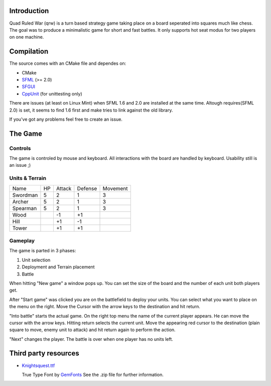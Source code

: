 ------------
Introduction
------------

Quad Ruled War (qrw) is a turn based strategy game taking place on a board seperated into squares much like chess. The goal was to produce a minimalistic game for short and fast battles. It only supports hot seat modus for two players on one machine.

-----------
Compilation
-----------

The source comes with an CMake file and dependes on:

- CMake
- SFML_ (>= 2.0)
- SFGUI_
- CppUnit_ (for unittesting only)

There are issues (at least on Linux Mint) when SFML 1.6 and 2.0 are installed at the same time. Altough requires(SFML 2.0) is set, it seems to find 1.6 first and make tries to link against the old library.

If you've got any problems feel free to create an issue.

.. _SFML: http://www.sfml-dev.org/
.. _SFGUI: http://sfgui.sfml-dev.de/
.. _CppUnit: http://sourceforge.net/projects/cppunit/

--------
The Game
--------

========
Controls
========

The game is controled by mouse and keyboard. All interactions with the board are handled by keyboard. Usability still is an issue ;)

===============
Units & Terrain
===============

+--------+----+--------+---------+---------+
| Name   | HP | Attack | Defense | Movement|
+--------+----+--------+---------+---------+
|Swordman|  5 | 2      | 1       | 3       |
+--------+----+--------+---------+---------+
|Archer  |  5 | 2      | 1       | 3       |
+--------+----+--------+---------+---------+
|Spearman|  5 | 2      | 1       | 3       |
+--------+----+--------+---------+---------+
|Wood    |    | -1     | +1      |         |
+--------+----+--------+---------+---------+
|Hill    |    | +1     | -1      |         |
+--------+----+--------+---------+---------+
|Tower   |    | +1     | +1      |         |
+--------+----+--------+---------+---------+


========
Gameplay
========

The game is parted in 3 phases:

1. Unit selection
2. Deployment and Terrain placement
3. Battle

When hitting "New game" a window pops up. You can set the size of the board and the number of each unit both players get.

After "Start game" was clicked you are on the battlefield to deploy your units. You can select what you want to place on the menu on the right. Move the Cursor with the arrow keys to the destination and hit return.

"Into battle" starts the actual game. On the right top menu the name of the current player appears. He can move the cursor with the arrow keys. Hitting return selects the current unit. Move the appearing red cursor to the destination (plain square to move, enemy unit to attack) and hit return again to perform the action.

"Next" changes the player. The battle is over when one player has no units left.

---------------------
Third party resources
---------------------

- Knightsquest.ttf_

  True Type Font by GemFonts_ See the .zip file for further information.

.. _Knightsquest.ttf: http://moorstation.org/typoasis/designers/graham/fonts/knightsq.zip
.. _GemFonts: http://moorstation.org/typoasis/designers/gemnew/home.html
